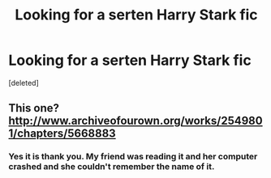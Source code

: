 #+TITLE: Looking for a serten Harry Stark fic

* Looking for a serten Harry Stark fic
:PROPERTIES:
:Score: 0
:DateUnix: 1617659468.0
:DateShort: 2021-Apr-06
:FlairText: What's That Fic?
:END:
[deleted]


** This one? [[http://www.archiveofourown.org/works/2549801/chapters/5668883]]
:PROPERTIES:
:Author: JewelBurns
:Score: 1
:DateUnix: 1617661670.0
:DateShort: 2021-Apr-06
:END:

*** Yes it is thank you. My friend was reading it and her computer crashed and she couldn't remember the name of it.
:PROPERTIES:
:Author: SpiritRiddle
:Score: 1
:DateUnix: 1617661928.0
:DateShort: 2021-Apr-06
:END:
